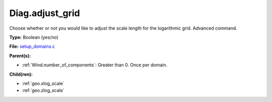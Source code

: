 Diag.adjust_grid
================
Choose whether or not you would like to adjust the scale length
for the logarithmic grid. Advanced command.

**Type:** Boolean (yes/no)

**File:** `setup_domains.c <https://github.com/agnwinds/python/blob/master/source/setup_domains.c>`_


**Parent(s):**

* :ref:`Wind.number_of_components`: Greater than 0. Once per domain.


**Child(ren):**

* :ref:`geo.xlog_scale`

* :ref:`geo.zlog_scale`

